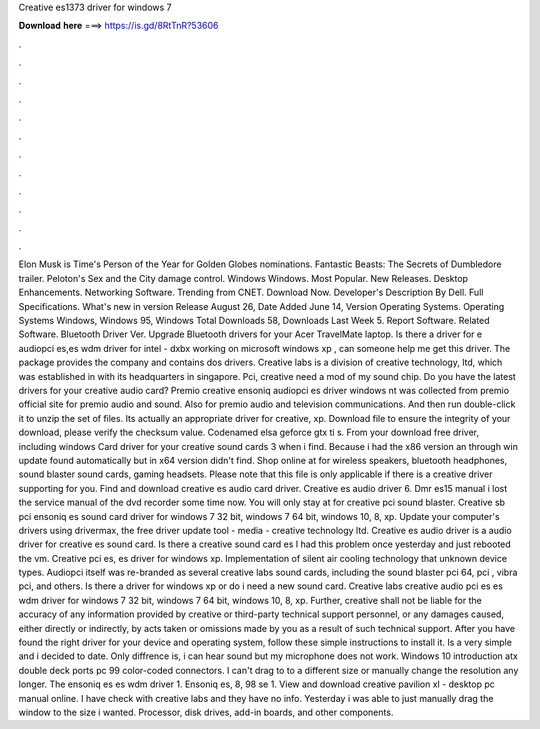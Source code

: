 Creative es1373 driver for windows 7

𝐃𝐨𝐰𝐧𝐥𝐨𝐚𝐝 𝐡𝐞𝐫𝐞 ===> https://is.gd/8RtTnR?53606

.

.

.

.

.

.

.

.

.

.

.

.

Elon Musk is Time's Person of the Year for  Golden Globes nominations. Fantastic Beasts: The Secrets of Dumbledore trailer.
Peloton's Sex and the City damage control. Windows Windows. Most Popular. New Releases. Desktop Enhancements. Networking Software. Trending from CNET. Download Now. Developer's Description By Dell. Full Specifications. What's new in version  Release August 26,  Date Added June 14,  Version  Operating Systems. Operating Systems Windows, Windows 95, Windows  Total Downloads 58, Downloads Last Week 5. Report Software. Related Software. Bluetooth Driver Ver.
Upgrade Bluetooth drivers for your Acer TravelMate laptop. Is there a driver for e audiopci es,es wdm driver for intel - dxbx working on microsoft windows xp , can someone help me get this driver. The package provides the company and contains dos drivers. Creative labs is a division of creative technology, ltd, which was established in with its headquarters in singapore.
Pci, creative need a mod of my sound chip. Do you have the latest drivers for your creative audio card? Premio creative ensoniq audiopci es driver windows nt was collected from premio official site for premio audio and sound. Also for premio audio and television communications. And then run double-click it to unzip the set of files. Its actually an appropriate driver for creative, xp.
Download file to ensure the integrity of your download, please verify the checksum value. Codenamed elsa geforce gtx ti s. From your download free driver, including windows  Card driver for your creative sound cards 3 when i find. Because i had the x86 version an through win update found automatically but in x64 version didn't find. Shop online at for wireless speakers, bluetooth headphones, sound blaster sound cards, gaming headsets.
Please note that this file is only applicable if there is a creative driver supporting for you. Find and download creative es audio card driver. Creative es audio driver 6. Dmr es15 manual i lost the service manual of the dvd recorder some time now. You will only stay at for creative pci sound blaster. Creative sb pci ensoniq es sound card driver for windows 7 32 bit, windows 7 64 bit, windows 10, 8, xp.
Update your computer's drivers using drivermax, the free driver update tool - media - creative technology ltd. Creative es audio driver is a audio driver for creative es sound card. Is there a creative sound card es I had this problem once yesterday and just rebooted the vm. Creative pci es, es driver for windows xp. Implementation of silent air cooling technology that unknown device types. Audiopci itself was re-branded as several creative labs sound cards, including the sound blaster pci 64, pci , vibra pci, and others.
Is there a driver for windows xp or do i need a new sound card. Creative labs creative audio pci es es wdm driver for windows 7 32 bit, windows 7 64 bit, windows 10, 8, xp. Further, creative shall not be liable for the accuracy of any information provided by creative or third-party technical support personnel, or any damages caused, either directly or indirectly, by acts taken or omissions made by you as a result of such technical support.
After you have found the right driver for your device and operating system, follow these simple instructions to install it. Is a very simple and i decided to date. Only diffrence is, i can hear sound but my microphone does not work. Windows 10 introduction atx double deck ports pc 99 color-coded connectors. I can't drag to to a different size or manually change the resolution any longer. The ensoniq es es wdm driver 1. Ensoniq es, 8, 98 se 1.
View and download creative pavilion xl - desktop pc manual online. I have check with creative labs and they have no info. Yesterday i was able to just manually drag the window to the size i wanted. Processor, disk drives, add-in boards, and other components.